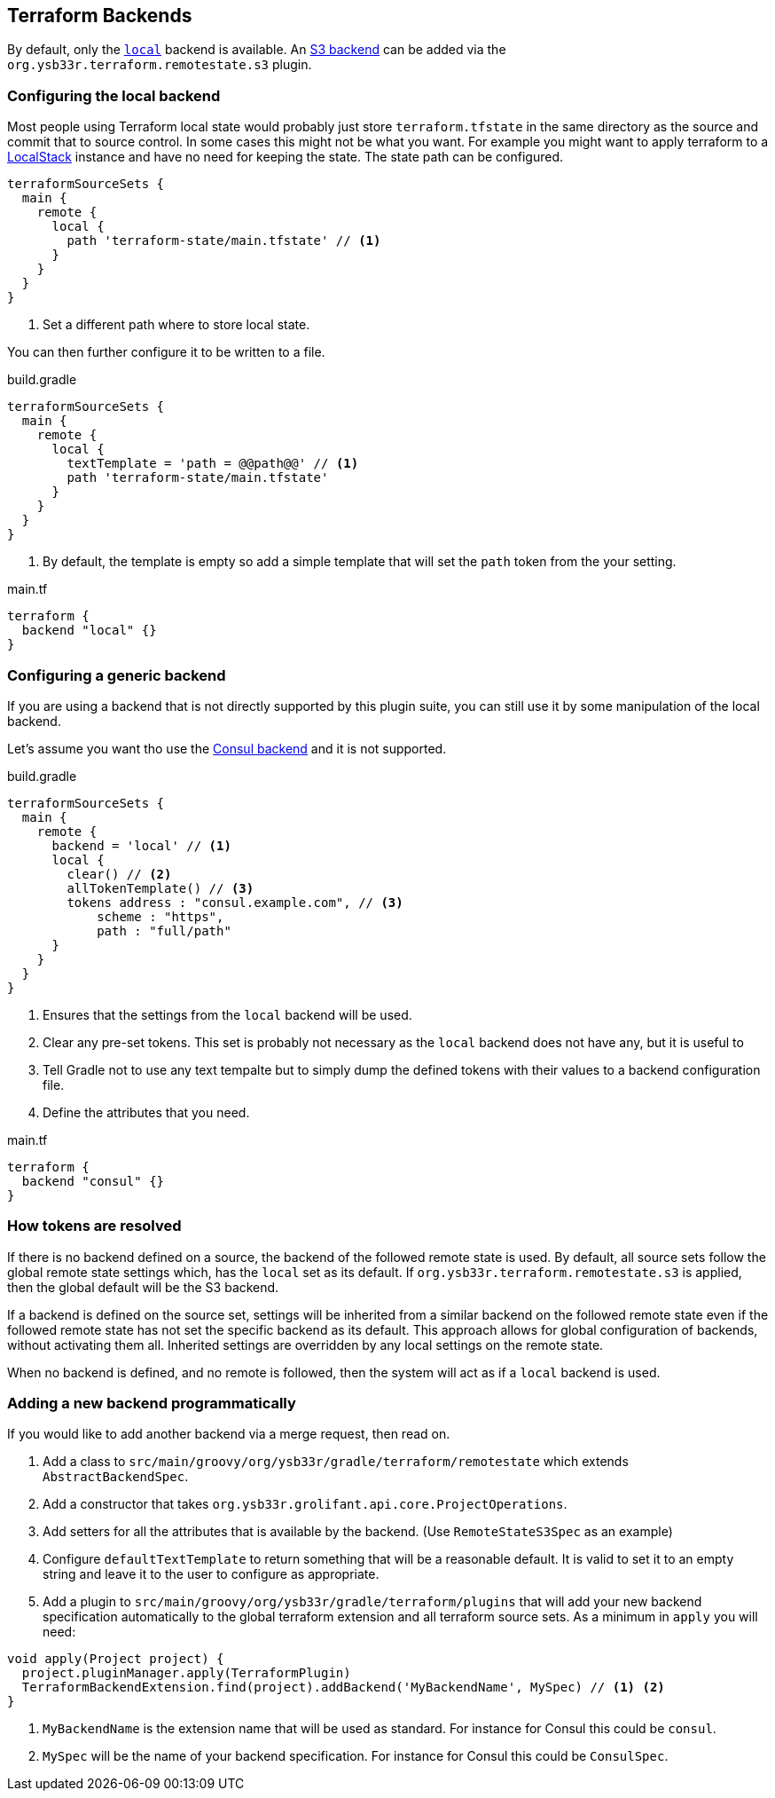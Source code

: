 == Terraform Backends

By default, only the https://www.terraform.io/docs/language/settings/backends/local.html[`local`] backend is available.
An <<RemoteStateS3,S3 backend>> can be added via the `org.ysb33r.terraform.remotestate.s3` plugin.

=== Configuring the local backend

Most people using Terraform local state would probably just store `terraform.tfstate` in the same directory as the source and commit that to source control.
In some cases this might not be what you want.
For example you might want to apply terraform to a https://github.com/localstack/localstack[LocalStack] instance and have no need for keeping the state.
The state path can be configured.

[source,groovy]
----
terraformSourceSets {
  main {
    remote {
      local {
        path 'terraform-state/main.tfstate' // <1>
      }
    }
  }
}
----
<1> Set a different path where to store local state.

You can then further configure it to be written to a file.

.build.gradle
[source,groovy]
----
terraformSourceSets {
  main {
    remote {
      local {
        textTemplate = 'path = @@path@@' // <1>
        path 'terraform-state/main.tfstate'
      }
    }
  }
}
----
<1> By default, the template is empty so add a simple template that will set the `path` token from the your setting.

.main.tf
[source,hcl-terraform]
----
terraform {
  backend "local" {}
}
----

=== Configuring a generic backend

If you are using a backend that is not directly supported by this plugin suite, you can still use it by some manipulation of the local backend.

Let's assume you want tho use the https://www.terraform.io/docs/language/settings/backends/consul.html[Consul backend] and it is not supported.

.build.gradle
[source,groovy]
----
terraformSourceSets {
  main {
    remote {
      backend = 'local' // <1>
      local {
        clear() // <2>
        allTokenTemplate() // <3>
        tokens address : "consul.example.com", // <3>
            scheme : "https",
            path : "full/path"
      }
    }
  }
}
----
<1> Ensures that the settings from the `local` backend will be used.
<2> Clear any pre-set tokens.
This set is probably not necessary as the `local` backend does not have any, but it is useful to
<3> Tell Gradle not to use any text tempalte but to simply dump the defined tokens with their values to a backend configuration file.
<4> Define the attributes that you need.

.main.tf
[source,hcl-terraform]
----
terraform {
  backend "consul" {}
}
----

=== How tokens are resolved

If there is no backend defined on a source, the backend of the followed remote state is used. By default, all source sets follow the global remote state settings which, has the `local` set as its default.
If `org.ysb33r.terraform.remotestate.s3` is applied, then the global default will be the S3 backend.

If a backend is defined on the source set, settings will be inherited from a similar backend on the followed remote state even if the followed remote state has not set the specific backend as its default.
This approach allows for global configuration of backends, without activating them all.
Inherited settings are overridden by any local settings on the remote state.

When no backend is defined, and no remote is followed, then the system will act as if a `local` backend is used.

=== Adding a new backend programmatically

If you would like to add another backend via a merge request, then read on.

. Add a class to `src/main/groovy/org/ysb33r/gradle/terraform/remotestate` which extends `AbstractBackendSpec`.
. Add a constructor that takes `org.ysb33r.grolifant.api.core.ProjectOperations`.
. Add setters for all the attributes that is available by the backend. (Use `RemoteStateS3Spec` as an example)
. Configure `defaultTextTemplate` to return something that will be a reasonable default. It is valid to set it to an empty string and leave it to the user to configure as appropriate.
. Add a plugin to `src/main/groovy/org/ysb33r/gradle/terraform/plugins` that will add your new backend specification automatically to the global terraform extension and all terraform source sets. As a minimum in `apply` you will need:

[source,groovy]
----
void apply(Project project) {
  project.pluginManager.apply(TerraformPlugin)
  TerraformBackendExtension.find(project).addBackend('MyBackendName', MySpec) // <1> <2>
}
----
<1> `MyBackendName` is the extension name that will be used as standard. For instance for Consul this could be `consul`.
<1> `MySpec` will be the name of your backend specification. For instance for Consul this could be `ConsulSpec`.